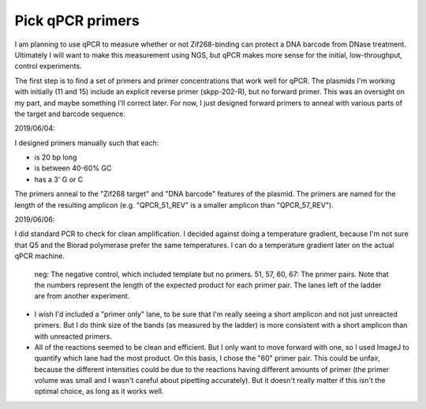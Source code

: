 *****************
Pick qPCR primers
*****************

.. update:: 2019/12/18

   I redesigned my plasmids to explicitly include [Subramanian2018]_ PCR 
   primers, so the results of this experiment are no longer relevant.

I am planning to use qPCR to measure whether or not Zif268-binding can protect 
a DNA barcode from DNase treatment.  Ultimately I will want to make this 
measurement using NGS, but qPCR makes more sense for the initial, 
low-throughput, control experiments.

The first step is to find a set of primers and primer concentrations that work 
well for qPCR.  The plasmids I'm working with initially (11 and 15) include an 
explicit reverse primer (skpp-202-R), but no forward primer.  This was an 
oversight on my part, and maybe something I'll correct later.  For now, I just 
designed forward primers to anneal with various parts of the target and barcode 
sequence.

2019/06/04:

I designed primers manually such that each:

- is 20 bp long
- is between 40-60% GC
- has a 3' G or C

The primers anneal to the "Zif268 target" and "DNA barcode" features of the 
plasmid.  The primers are named for the length of the resulting amplicon (e.g.  
"QPCR_51_REV" is a smaller amplicon than "QPCR_57_REV").

.. datatable:: primers.xlsx

2019/06/06:

I did standard PCR to check for clean amplification.  I decided against doing a 
temperature gradient, because I'm not sure that Q5 and the Biorad polymerase 
prefer the same temperatures.  I can do a temperature gradient later on the 
actual qPCR machine.

.. protocol:: 20190604_pcr.txt

   - I used pDBP011 as the template.

.. figure:: 20190606_validate_qpcr_primers.svg

   neg: The negative control, which included template but no primers.  51, 57, 
   60, 67: The primer pairs.  Note that the numbers represent the length of the 
   expected product for each primer pair.  The lanes left of the ladder are 
   from another experiment.

- I wish I'd included a "primer only" lane, to be sure that I'm really seeing a 
  short amplicon and not just unreacted primers.  But I do think size of the 
  bands (as measured by the ladder) is more consistent with a short amplicon 
  than with unreacted primers.

- All of the reactions seemed to be clean and efficient.  But I only want to 
  move forward with one, so I used ImageJ to quantify which lane had the most 
  product.  On this basis, I chose the "60" primer pair.  This could be unfair, 
  because the different intensities could be due to the reactions having 
  different amounts of primer (the primer volume was small and I wasn't careful 
  about pipetting accurately).  But it doesn't really matter if this isn't the 
  optimal choice, as long as it works well.

.. protocol::

   - Subtract background (50 px rolling ball)

   - Draw lanes

   - Count pixels

.. datatable:: 20190606_validate_qpcr_primers.xlsx

   Intensity of the amplified product band for each primer pair, as measured by 
   ImageJ in units of pixels.

